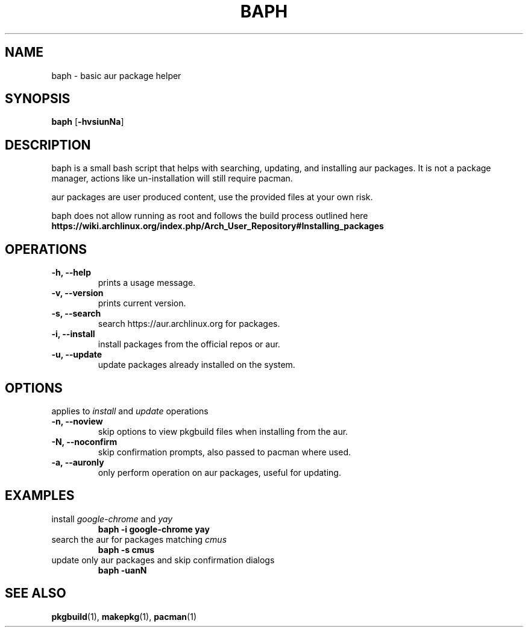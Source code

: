 .TH BAPH 1 baph\-VERSION
.SH NAME
baph \- basic aur package helper
.SH SYNOPSIS
.B baph
.RB [ \-hvsiunNa ]
.SH DESCRIPTION
baph is a small bash script that helps with searching, updating,
and installing aur packages. It is not a package manager, actions like
un\-installation will still require pacman.
.P
aur packages are user produced content, use the provided files at your own risk.
.P
baph does not allow running as root and follows the build process outlined here
.B https://wiki.archlinux.org/index.php/Arch_User_Repository#Installing_packages
.SH OPERATIONS
.TP
.B \-h, \-\-help
prints a usage message.
.TP
.B \-v, \-\-version
prints current version.
.TP
.B \-s, \-\-search
search https://aur.archlinux.org for packages.
.TP
.B \-i, \-\-install
install packages from the official repos or aur.
.TP
.B \-u, \-\-update
update packages already installed on the system.
.SH OPTIONS
applies to \fIinstall\fR and \fIupdate\fR operations
.TP
.B \-n, \-\-noview
skip options to view pkgbuild files when installing from the aur.
.TP
.B \-N, \-\-noconfirm
skip confirmation prompts, also passed to pacman where used.
.TP
.B \-a, \-\-auronly
only perform operation on aur packages, useful for updating.
.SH EXAMPLES
.TP
install \fIgoogle-chrome\fR and \fIyay\fR
.B baph \-i google-chrome yay
.TP
search the aur for packages matching \fIcmus\fR
.B baph \-s cmus
.TP
update only aur packages and skip confirmation dialogs
.B baph \-uanN
.SH SEE ALSO
.BR pkgbuild (1),
.BR makepkg (1),
.BR pacman (1)

